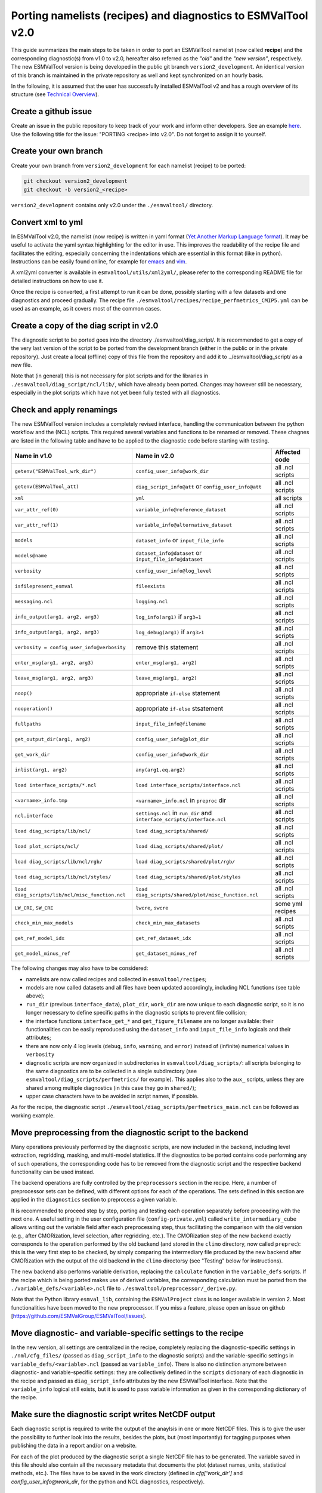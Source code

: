 .. _porting:

**************************************************************
Porting namelists (recipes) and diagnostics to ESMValTool v2.0
**************************************************************

This guide summarizes the main steps to be taken in order to port an ESMValTool namelist (now called **recipe**) and the corresponding diagnostic(s) from v1.0 to v2.0, hereafter also referred as the *"old"* and the *"new version"*, respectively. The new ESMValTool version is being developed in the public git branch ``version2_development``. An identical version of this branch is maintained in the private repository as well and kept synchronized on an hourly basis.

In the following, it is assumed that the user has successfully installed ESMValTool v2 and has a rough overview of its structure (see `Technical Overview <http://www.esmvaltool.org/download/Righi_ESMValTool2-TechnicalOverview.pdf>`_).

Create a github issue
=====================

Create an issue in the public repository to keep track of your work and inform other developers. See an example `here <https://github.com/ESMValGroup/ESMValTool/issues/293>`_. Use the following title for the issue: "PORTING <recipe> into v2.0".
Do not forget to assign it to yourself.

Create your own branch
======================

Create your own branch from ``version2_development`` for each namelist (recipe) to be ported:

.. code-block:: bash

    git checkout version2_development
    git checkout -b version2_<recipe>

``version2_development`` contains only v2.0 under the ``./esmvaltool/`` directory. 

Convert xml to yml
==================

In ESMValTool v2.0, the namelist (now recipe) is written in yaml format (`Yet Another Markup Language format <http://www.yaml.org/>`_). It may be useful to activate the yaml syntax highlighting for the editor in use. This improves the readability of the recipe file and facilitates the editing, especially concerning the indentations which are essential in this format (like in python). Instructions can be easily found online, for example for `emacs <https://www.emacswiki.org/emacs/YamlMode>`_ and `vim <http://www.vim.org/scripts/script.php?script_id=739>`_.

A xml2yml converter is available in ``esmvaltool/utils/xml2yml/``, please refer to the corresponding README file for detailed instructions on how to use it.

Once the recipe is converted, a first attempt to run it can be done, possibly starting with a few datasets and one diagnostics and proceed gradually. The recipe file ``./esmvaltool/recipes/recipe_perfmetrics_CMIP5.yml`` can be used as an example, as it covers most of the common cases.

Create a copy of the diag script in v2.0
========================================

The diagnostic script to be ported goes into the directory ./esmvaltool/diag_script/. It is recommended to get a copy of the very last version of the script to be ported from the development branch (either in the public or in the private repository). Just create a local (offline) copy of this file from the repository and add it to ../esmvaltool/diag_script/ as a new file.
 
Note that (in general) this is not necessary for plot scripts and for the libraries in ``./esmvaltool/diag_script/ncl/lib/``, which have already been ported. Changes may however still be necessary, especially in the plot scripts which have not yet been fully tested with all diagnostics.

Check and apply renamings
=========================

The new ESMValTool version includes a completely revised interface, handling the communication between the python workflow and the (NCL) scripts. This required several variables and functions to be renamed or removed. These chagnes are listed in the following table and have to be applied to the diagnostic code before starting with testing.

.. tabularcolumns:: |p{6cm}|p{6cm}|p{3cm}|

+-------------------------------------------------+-----------------------------------------------------+------------------+
| Name in v1.0                                    | Name in v2.0                                        | Affected code    |
+=================================================+=====================================================+==================+
| ``getenv("ESMValTool_wrk_dir")``                | ``config_user_info@work_dir``                       | all .ncl scripts |
+-------------------------------------------------+-----------------------------------------------------+------------------+
| ``getenv(ESMValTool_att)``                      | ``diag_script_info@att`` or                         | all .ncl scripts |
|                                                 | ``config_user_info@att``                            |                  |
+-------------------------------------------------+-----------------------------------------------------+------------------+
| ``xml``                                         | ``yml``                                             | all scripts      |
+-------------------------------------------------+-----------------------------------------------------+------------------+
| ``var_attr_ref(0)``                             | ``variable_info@reference_dataset``                 | all .ncl scripts |
+-------------------------------------------------+-----------------------------------------------------+------------------+
| ``var_attr_ref(1)``                             | ``variable_info@alternative_dataset``               | all .ncl scripts |
+-------------------------------------------------+-----------------------------------------------------+------------------+
| ``models``                                      | ``dataset_info`` or ``input_file_info``             | all .ncl scripts |
+-------------------------------------------------+-----------------------------------------------------+------------------+
| ``models@name``                                 | ``dataset_info@dataset`` or                         | all .ncl scripts |
|                                                 | ``input_file_info@dataset``                         |                  |
+-------------------------------------------------+-----------------------------------------------------+------------------+
| ``verbosity``                                   | ``config_user_info@log_level``                      | all .ncl scripts |
+-------------------------------------------------+-----------------------------------------------------+------------------+
| ``isfilepresent_esmval``                        | ``fileexists``                                      | all .ncl scripts |
+-------------------------------------------------+-----------------------------------------------------+------------------+
| ``messaging.ncl``                               | ``logging.ncl``                                     | all .ncl scripts |
+-------------------------------------------------+-----------------------------------------------------+------------------+
| ``info_output(arg1, arg2, arg3)``               | ``log_info(arg1)`` if ``arg3=1``                    | all .ncl scripts |
+-------------------------------------------------+-----------------------------------------------------+------------------+
| ``info_output(arg1, arg2, arg3)``               | ``log_debug(arg1)`` if ``arg3>1``                   | all .ncl scripts |
+-------------------------------------------------+-----------------------------------------------------+------------------+
| ``verbosity = config_user_info@verbosity``      | remove this statement                               | all .ncl scripts |
+-------------------------------------------------+-----------------------------------------------------+------------------+
| ``enter_msg(arg1, arg2, arg3)``                 | ``enter_msg(arg1, arg2)``                           | all .ncl scripts |
+-------------------------------------------------+-----------------------------------------------------+------------------+
| ``leave_msg(arg1, arg2, arg3)``                 | ``leave_msg(arg1, arg2)``                           | all .ncl scripts |
+-------------------------------------------------+-----------------------------------------------------+------------------+
| ``noop()``                                      | appropriate ``if-else`` statement                   | all .ncl scripts |
+-------------------------------------------------+-----------------------------------------------------+------------------+
| ``nooperation()``                               | appropriate ``if-else`` stsatement                  | all .ncl scripts |
+-------------------------------------------------+-----------------------------------------------------+------------------+
| ``fullpaths``                                   | ``input_file_info@filename``                        | all .ncl scripts |
+-------------------------------------------------+-----------------------------------------------------+------------------+
| ``get_output_dir(arg1, arg2)``                  | ``config_user_info@plot_dir``                       | all .ncl scripts |
+-------------------------------------------------+-----------------------------------------------------+------------------+
| ``get_work_dir``                                | ``config_user_info@work_dir``                       | all .ncl scripts |
+-------------------------------------------------+-----------------------------------------------------+------------------+
| ``inlist(arg1, arg2)``                          | ``any(arg1.eq.arg2)``                               | all .ncl scripts |
+-------------------------------------------------+-----------------------------------------------------+------------------+
| ``load interface_scripts/*.ncl``                | ``load interface_scripts/interface.ncl``            | all .ncl scripts |
+-------------------------------------------------+-----------------------------------------------------+------------------+
| ``<varname>_info.tmp``                          | ``<varname>_info.ncl`` in ``preproc`` dir           | all .ncl scripts |
+-------------------------------------------------+-----------------------------------------------------+------------------+
| ``ncl.interface``                               | ``settings.ncl`` in ``run_dir`` and                 | all .ncl scripts |
|                                                 | ``interface_scripts/interface.ncl``                 |                  |
+-------------------------------------------------+-----------------------------------------------------+------------------+
| ``load diag_scripts/lib/ncl/``                  | ``load diag_scripts/shared/``                       | all .ncl scripts |
+-------------------------------------------------+-----------------------------------------------------+------------------+
| ``load plot_scripts/ncl/``                      | ``load diag_scripts/shared/plot/``                  | all .ncl scripts |
+-------------------------------------------------+-----------------------------------------------------+------------------+
| ``load diag_scripts/lib/ncl/rgb/``              | ``load diag_scripts/shared/plot/rgb/``              | all .ncl scripts |
+-------------------------------------------------+-----------------------------------------------------+------------------+
| ``load diag_scripts/lib/ncl/styles/``           | ``load diag_scripts/shared/plot/styles``            | all .ncl scripts |
+-------------------------------------------------+-----------------------------------------------------+------------------+
| ``load diag_scripts/lib/ncl/misc_function.ncl`` | ``load diag_scripts/shared/plot/misc_function.ncl`` | all .ncl scripts |
+-------------------------------------------------+-----------------------------------------------------+------------------+
| ``LW_CRE``, ``SW_CRE``                          | ``lwcre``, ``swcre``                                | some yml recipes |
+-------------------------------------------------+-----------------------------------------------------+------------------+
| ``check_min_max_models``                        | ``check_min_max_datasets``                          | all .ncl scripts |
+-------------------------------------------------+-----------------------------------------------------+------------------+
| ``get_ref_model_idx``                           | ``get_ref_dataset_idx``                             | all .ncl scripts |
+-------------------------------------------------+-----------------------------------------------------+------------------+
| ``get_model_minus_ref``                         | ``get_dataset_minus_ref``                           | all .ncl scripts |
+-------------------------------------------------+-----------------------------------------------------+------------------+

The following changes may also have to be considered:

- namelists are now called recipes and collected in ``esmvaltool/recipes``;
- models are now called datasets and all files have been updated accordingly, including NCL functions (see table above);
- ``run_dir`` (previous ``interface_data``), ``plot_dir``, ``work_dir`` are now unique to each diagnostic script, so it is no longer necessary to define specific paths in the diagnostic scripts to prevent file collision;
- the interface functions ``interface_get_*`` and ``get_figure_filename`` are no longer available: their functionalities can be easily reproduced using the ``dataset_info`` and ``input_file_info`` logicals and their attributes;
- there are now only 4 log levels (``debug``, ``info``, ``warning``, and ``error``) instead of (infinite) numerical values in ``verbosity``
- diagnostic scripts are now organized in subdirectories in ``esmvaltool/diag_scripts/``: all scripts belonging to the same diagnostics are to be collected in a single subdirectory (see ``esmvaltool/diag_scripts/perfmetrics/`` for example). This applies also to the ``aux_`` scripts, unless they are shared among multiple diagnostics (in this case they go in ``shared/``);
- upper case characters have to be avoided in script names, if possible.

As for the recipe, the diagnostic script ``./esmvaltool/diag_scripts/perfmetrics_main.ncl`` can be followed as working example.

Move preprocessing from the diagnostic script to the backend
============================================================

Many operations previously performed by the diagnostic scripts, are now included in the backend, including level extraction, regridding, masking, and multi-model statistics. If the diagnostics to be ported contains code performing any of such operations, the corresponding code has to be removed from the diagnostic script and the respective backend functionality can be used instead.

The backend operations are fully controlled by the ``preprocessors`` section in the recipe. Here, a number of preprocessor sets can be defined, with different options for each of the operations. The sets defined in this section are applied in the ``diagnostics`` section to preprocess a given variable.

It is recommended to proceed step by step, porting and testing each operation separately before proceeding with the next one. A useful setting in the user configuration file (``config-private.yml``) called ``write_intermediary_cube`` allows writing out the variable field after each preprocessing step, thus facilitating the comparison with the old version (e.g., after CMORization, level selection, after regridding, etc.). The CMORization step of the new backend exactly corresponds to the operation performed by the old backend (and stored in the ``climo`` directory, now called ``preprec``): this is the very first step to be checked, by simply comparing the intermediary file produced by the new backend after CMORization with the output of the old backend in the ``climo`` directorsy (see "Testing" below for instructions).

The new backend also performs variable derivation, replacing the ``calculate`` function in the ``variable_defs`` scripts. If the recipe which is being ported makes use of derived variables, the corresponding calculation must be ported from the ``./variable_defs/<variable>.ncl`` file to ``./esmvaltool/preprocessor/_derive.py``.

Note that the Python library ``esmval_lib``, containing the ``ESMValProject`` class is no longer available in version 2. Most functionalities have been moved to the new preprocessor. If you miss a feature, please open an issue on github [https://github.com/ESMValGroup/ESMValTool/issues].

Move diagnostic- and variable-specific settings to the recipe
===============================================================

In the new version, all settings are centralized in the recipe, completely replacing the diagnostic-specific settings in ``./nml/cfg_files/`` (passed as ``diag_script_info`` to the diagnostic scripts) and the variable-specific settings in ``variable_defs/<variable>.ncl`` (passed as ``variable_info``). There is also no distinction anymore between diagnostic- and variable-specific settings: they are collectively defined in the ``scripts`` dictionary of each diagnostic in the recipe and passed as ``diag_script_info`` attributes by the new ESMValTool interface. Note that the ``variable_info`` logical still exists, but it is used to pass variable information as given in the corresponding dictionary of the recipe.

Make sure the diagnostic script writes NetCDF output
======================================================

Each diagnostic script is required to write the output of the anaylsis in one or more NetCDF files. This is to give the user the possibility to further look into the results, besides the plots, but (most importantly) for tagging purposes when publishing the data in a report and/or on a website. 

For each of the plot produced by the diagnostic script a single NetCDF file has to be generated. The variable saved in this file should also contain all the necessary metadata that documents the plot (dataset names, units, statistical methods, etc.).
The files have to be saved in the work directory (defined in `cfg['work_dir']` and `config_user_info@work_dir`, for the python and NCL diagnostics, respectively).

Test the recipe/diagnostic in the new version
===============================================

Once complete, the porting of the diagnostic script can be tested. Most of the diagnostic script allows writing the output in a NetCDF file before calling the plotting routine. This output can be used to check whether the results of v1.0 are correctly reproduced. As a reference for v1.0, it is recommended to use the development branch.

There are two methods for comparing NetCDF files: ``cdo`` and ``ncdiff``. The first method is applied with the command:

.. code-block:: bash

    cdo diffv old_output.nc new_output.nc

which will print a log on the stdout, reporting how many records of the file differ and the absolute/relative differences.

The second method produces a NetCDF file (e.g., ``diff.nc``) with the difference between two given files:

.. code-block:: bash

    ncdiff old_output.nc new_output.nc diff.nc

This file can be opened with ``ncview`` to visually inspect the differences.

In general, binary identical results cannot be expected, due to the use of different languages and algorithms in the two versions, especially for complex operations such as regridding. However, difference within machine precision are desirable. At this stage, it is essential to test all datasets in the recipe and not just a subset of them.

It is also recommended to compare the graphical output (this may be necessary if the ported diagnostic does not produce a NetCDF output). For this comparison, the PostScript format is preferable, since it is easy to directly compare two PostScript files with the standard ``diff`` command in Linux:

.. code-block:: bash

   diff old_graphic.ps new_graphic.ps

but it is very unlikely to produce no differences, therefore visual inspection of the output may also be required.

Clean the code
==============

Before submitting a pull request, the code should be cleaned to adhere to the coding standard, which are somehow stricter in v2.0. This check is performed automatically on GitHub (CircleCI and Codacy) when opening a pull request on the public repository. A code-style checker (``nclcodestyle``) is available in the tool to check NCL scripts and installed alongside the tool itself. When checking NCL code style, the following should be considered in addition to the warning issued by the style checker:

- two-space instead of four-space indentation is now adopted for NCL as per NCL standard;
- ``load`` statements for NCL standard libraries should be removed: these are automatically loaded since NCL v6.4.0 (see `NCL documentation <http://www.ncl.ucar.edu/current_release.shtml#PreloadedScripts6.4.0>`_);
- the description of diagnostic- and variable-specific settings can be moved from the header of the diagnostic script to the recipe, since the settings are now defined there (see above);
- NCL ``print`` and ``printVarSummary`` statements must be avoided and replaced by the ``log_info`` and ``log_debug`` functions;
- for error and warning statments, the ``error_msg`` function can be used, which automatically include an exit statement.

Update the documentation
========================

If necessary, add or update the documentation for your recipes in the corrsponding rst file, which is now in ``doc\sphinx\source\recipes``. Do not forget to also add the documentation file to the list in ``doc\sphinx\source\annex_c`` to make sure it actually appears in the documentation. 

Open a pull request
===================

Create a pull request on github to merge your branch back to ``version2_development``, provide a short description of what has been done and nominate one or more reviewers.
